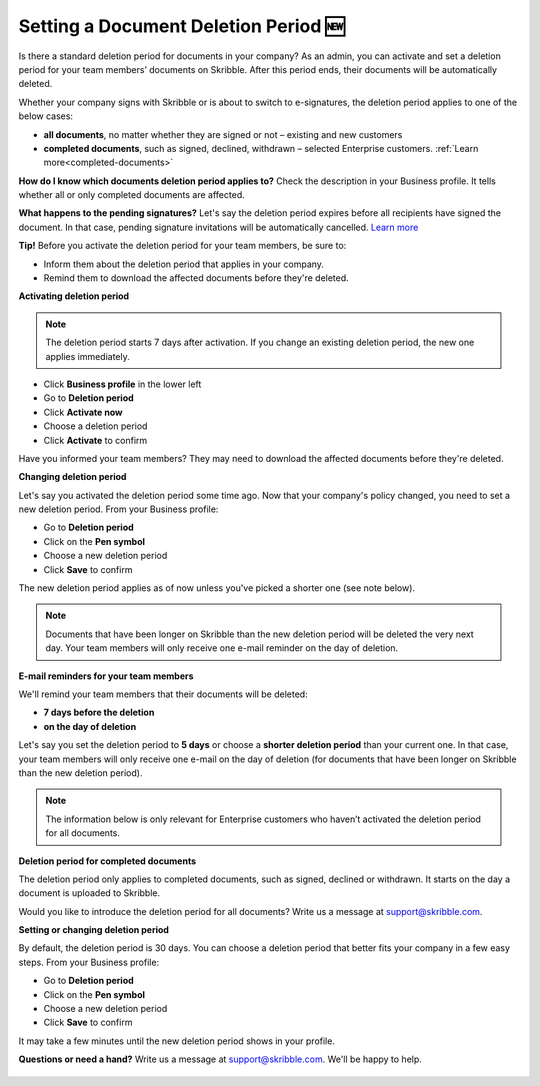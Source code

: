 .. _account-deletionperiod:

=====================================
Setting a Document Deletion Period 🆕
=====================================

Is there a standard deletion period for documents in your company? As an admin, you can activate and set a deletion period for your team members’ documents on Skribble. After this period ends, their documents will be automatically deleted.

Whether your company signs with Skribble or is about to switch to e-signatures, the deletion period applies to one of the below cases:

•	**all documents**, no matter whether they are signed or not – existing and new customers
•	**completed documents**, such as signed, declined, withdrawn – selected Enterprise customers. :ref:`Learn more<completed-documents>`

**How do I know which documents deletion period applies to?**
Check the description in your Business profile. It tells whether all or only completed documents are affected.

**What happens to the pending signatures?**
Let's say the deletion period expires before all recipients have signed the document. In that case, pending signature invitations will be automatically cancelled. `Learn more`_

.. _Learn more: https://help.skribble.com/de/en/invitation-cancelled


**Tip!** Before you activate the deletion period for your team members, be sure to:

•	Inform them about the deletion period that applies in your company.
•	Remind them to download the affected documents before they're deleted.


**Activating deletion period**

.. NOTE::
   The deletion period starts 7 days after activation. If you change an existing deletion period, the new one applies immediately.

- Click **Business profile** in the lower left
    
- Go to **Deletion period**

- Click **Activate now**

- Choose a deletion period

- Click **Activate** to confirm
    
Have you informed your team members? They may need to download the affected documents before they're deleted.

**Changing deletion period**

Let's say you activated the deletion period some time ago. Now that your company's policy changed, you need to set a new deletion period. From your Business profile:

- Go to **Deletion period**
    
- Click on the **Pen symbol**

- Choose a new deletion period

- Click **Save** to confirm

The new deletion period applies as of now unless you've picked a shorter one (see note below).

.. NOTE::
   Documents that have been longer on Skribble than the new deletion period will be deleted the very next day. Your team members will only receive one e-mail reminder on the day of deletion.

**E-mail reminders for your team members**

We'll remind your team members that their documents will be deleted:

• **7 days before the deletion**
• **on the day of deletion**

Let's say you set the deletion period to **5 days** or choose a **shorter deletion period** than your current one. In that case, your team members will only receive one e-mail on the day of deletion (for documents that have been longer on Skribble than the new deletion period).

.. NOTE::
   The information below is only relevant for Enterprise customers who haven’t activated the deletion period for all documents.

.. _completed-documents:

**Deletion period for completed documents**
   
The deletion period only applies to completed documents, such as signed, declined or withdrawn. It starts on the day a document is uploaded to Skribble.

Would you like to introduce the deletion period for all documents? Write us a message at support@skribble.com.

**Setting or changing deletion period**

By default, the deletion period is 30 days. You can choose a deletion period that better fits your company in a few easy steps. From your Business profile:

- Go to **Deletion period** 
- Click on the **Pen symbol**
- Choose a new deletion period
- Click **Save** to confirm

It may take a few minutes until the new deletion period shows in your profile.

**Questions or need a hand?** Write us a message at `support@skribble.com`_. We'll be happy to help.
   
   .. _support@skribble.com: support@skribble.com
